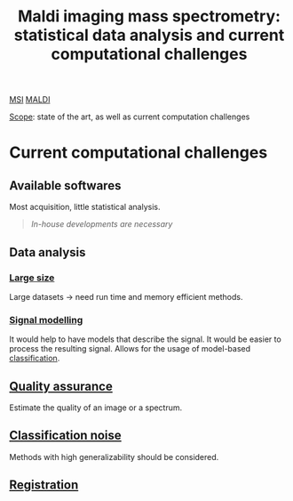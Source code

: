 :PROPERTIES:
:ID:       186914fe-efbf-432c-b40a-8151a530eee3
:ROAM_REFS: cite:Alexandrov2012-maldi
:END:
#+title: Maldi imaging mass spectrometry: statistical data analysis and current computational challenges
#+filetags: :review:literature:
[[id:fc865bc6-4c84-4d9f-8d67-21980ff47424][MSI]] [[id:a259fda8-0eba-468f-b331-a33a4030074a][MALDI]]

_Scope_: state of the art, as well as current computation challenges

* 
* Current computational challenges
** Available softwares
Most acquisition, little statistical analysis.
#+begin_quote
/In-house developments are necessary/
#+end_quote
** Data analysis
*** [[id:818a1c5c-937a-40ab-b18d-92e1f49f8a75][Large size]]
Large datasets → need run time and memory efficient methods.
*** [[id:b46c43ee-9b6d-4845-bd81-ceb93f9e1bad][Signal modelling]]
It would help to have models that describe the signal. It would be easier to process the resulting signal.
Allows for the usage of model-based [[id:e7bbf20a-26b0-4b82-9bfa-98fe5d47d547][classification]].
** [[id:b962b560-9c85-4e67-849b-4f848e6376ec][Quality assurance]]
Estimate the quality of an image or a spectrum.
** [[id:6240f4e3-d85f-404f-823c-187cec75fce2][Classification noise]]
Methods with high generalizability should be considered.
** [[id:08e9482a-8139-41ee-bac5-ce37fbb4b335][Registration]]
